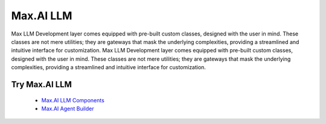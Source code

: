 Max.AI LLM
===========
Max LLM Development layer comes equipped with pre-built custom classes, designed with the user in mind. These classes are not mere utilities; they are gateways that mask the underlying complexities, providing a streamlined and intuitive interface for customization. Max LLM Development layer comes equipped with pre-built custom classes, designed with the user in mind. These classes are not mere utilities; they are gateways that mask the underlying complexities, providing a streamlined and intuitive interface for customization. 

Try Max.AI LLM
^^^^^^^^^^^^^^
    - `Max.AI LLM Components <https://github.com/zs-personalize-ai/Max.AI-Playground/blob/master/llm/MaxLLMComponents.ipynb>`_
    - `Max.AI Agent Builder <https://github.com/zs-personalize-ai/Max.AI-Playground/blob/master/llm/MaxQAAgent.ipynb>`_